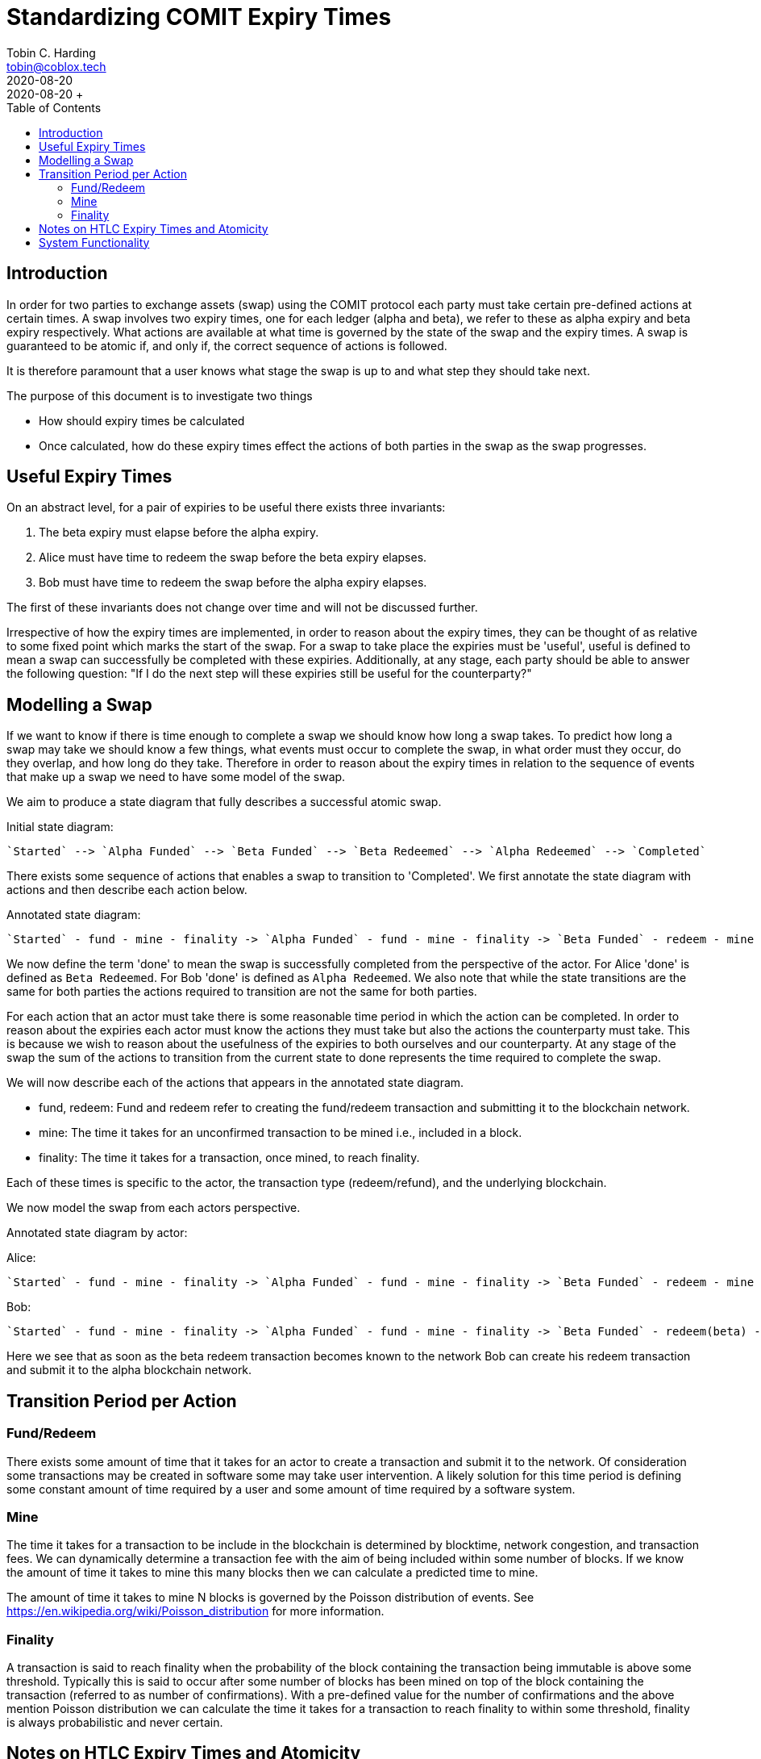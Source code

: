 = Standardizing COMIT Expiry Times
Tobin C. Harding <tobin@coblox.tech>;
:toc:
:revdate: 2020-08-20
+ Created on: {revdate} +

== Introduction

In order for two parties to exchange assets (swap) using the COMIT protocol each party must take certain pre-defined actions at certain times.
A swap involves two expiry times, one for each ledger (alpha and beta), we refer to these as alpha expiry and beta expiry respectively.
What actions are available at what time is governed by the state of the swap and the expiry times.
A swap is guaranteed to be atomic if, and only if, the correct sequence of actions is followed.

It is therefore paramount that a user knows what stage the swap is up to and what step they should take next.

The purpose of this document is to investigate two things

* How should expiry times be calculated
* Once calculated, how do these expiry times effect the actions of both parties in the swap as the swap progresses.

== Useful Expiry Times

On an abstract level, for a pair of expiries to be useful there exists three invariants:

1. The beta expiry must elapse before the alpha expiry.
2. Alice must have time to redeem the swap before the beta expiry elapses.
3. Bob must have time to redeem the swap before the alpha expiry elapses.

The first of these invariants does not change over time and will not be discussed further.

Irrespective of how the expiry times are implemented, in order to reason about the expiry times, they can be thought of as relative to some fixed point which marks the start of the swap.
For a swap to take place the expiries must be 'useful', useful is defined to mean a swap can successfully be completed with these expiries.
Additionally, at any stage, each party should be able to answer the following question: "If I do the next step will these expiries still be useful for the counterparty?"

== Modelling a Swap

If we want to know if there is time enough to complete a swap we should know how long a swap takes.
To predict how long a swap may take we should know a few things, what events must occur to complete the swap, in what order must they occur, do they overlap, and how long do they take.
Therefore in order to reason about the expiry times in relation to the sequence of events that make up a swap we need to have some model of the swap.

We aim to produce a state diagram that fully describes a successful atomic swap.

Initial state diagram:

        `Started` --> `Alpha Funded` --> `Beta Funded` --> `Beta Redeemed` --> `Alpha Redeemed` --> `Completed`

There exists some sequence of actions that enables a swap to transition to 'Completed'.
We first annotate the state diagram with actions and then describe each action below.

Annotated state diagram:

        `Started` - fund - mine - finality -> `Alpha Funded` - fund - mine - finality -> `Beta Funded` - redeem - mine - finality -> `Beta Redeemed` - redeem - mine - finality -> `Alpha Redeemed` --> `Completed`

We now define the term 'done' to mean the swap is successfully completed from the perspective of the actor.
For Alice 'done' is defined as `Beta Redeemed`.
For Bob 'done' is defined as `Alpha Redeemed`.
We also note that while the state transitions are the same for both parties the actions required to transition are not the same for both parties.

For each action that an actor must take there is some reasonable time period in which the action can be completed.
In order to reason about the expiries each actor must know the actions they must take but also the actions the counterparty must take.
This is because we wish to reason about the usefulness of the expiries to both ourselves and our counterparty.
At any stage of the swap the sum of the actions to transition from the current state to done represents the time required to complete the swap.

We will now describe each of the actions that appears in the annotated state diagram.

* fund, redeem: Fund and redeem refer to creating the fund/redeem transaction and submitting it to the blockchain network.
* mine: The time it takes for an unconfirmed transaction to be mined i.e., included in a block.
* finality: The time it takes for a transaction, once mined, to reach finality.

Each of these times is specific to the actor, the transaction type (redeem/refund), and the underlying blockchain.

We now model the swap from each actors perspective.

Annotated state diagram by actor:

Alice:

        `Started` - fund - mine - finality -> `Alpha Funded` - fund - mine - finality -> `Beta Funded` - redeem - mine - finality -> `Beta Redeemed` --> `Done`

Bob:

        `Started` - fund - mine - finality -> `Alpha Funded` - fund - mine - finality -> `Beta Funded` - redeem(beta) - redeem(alpha) - mine - finality -> `Done`

Here we see that as soon as the beta redeem transaction becomes known to the network Bob can create his redeem transaction and submit it to the alpha blockchain network.


== Transition Period per Action

=== Fund/Redeem

There exists some amount of time that it takes for an actor to create a transaction and submit it to the network.
Of consideration some transactions may be created in software some may take user intervention.
A likely solution for this time period is defining some constant amount of time required by a user and some amount of time required by a software system.

=== Mine

The time it takes for a transaction to be include in the blockchain is determined by blocktime, network congestion, and transaction fees.
We can dynamically determine a transaction fee with the aim of being included within some number of blocks.
If we know the amount of time it takes to mine this many blocks then we can calculate a predicted time to mine.

The amount of time it takes to mine N blocks is governed by the Poisson distribution of events.
See https://en.wikipedia.org/wiki/Poisson_distribution for more information.

=== Finality

A transaction is said to reach finality when the probability of the block containing the transaction being immutable is above some threshold.
Typically this is said to occur after some number of blocks has been mined on top of the block containing the transaction (referred to as number of confirmations).
With a pre-defined value for the number of confirmations and the above mention Poisson distribution we can calculate the time it takes for a transaction to reach finality to within some threshold, finality is always probabilistic and never certain.

== Notes on HTLC Expiry Times and Atomicity

COMIT swaps are atomic due to the functionality provide by Hash Time Locked Contracts.
Mapped to COMIT swap parlance, a user may not refund until after the expiry time has elapsed.

In order for a swap to be guaranteed atomic the redeem transaction must be included in the blockchain _before_ the expiry time elapses.
A transaction can not be said to be included until it has reached finality and is deemed immutable.
After an expiry has elapsed a redeem transaction cannot be guaranteed because a refund transaction (i.e. another transaction spending the same outputs) could be submitted to the network at the same time.
Given that the two transactions are mutually-exclusive, only one of them can be mined into a block.

Therefore, there exists a time `T` after which attempting the redeem action is considered 'unsafe' because there is not enough time for the transaction to be mined and reach finality.

== System Functionality

The system is expected to provide the following functionality:

.Requirements
1. Given two blockchains, create a pair of useful expiries.
2. Given a pair of expiries and their respective blockchains, determine if the expiries are useful.
3. Given the current swap state, determine what the user should do.

The expiries shall be represented as a duration i.e. a relative expiry time.
Useful should be able to be calculated from some given reference point i.e., these expiries are useful if we want to start the swap at time T.
Given the current swap state, some way of determining time from the perspective of the underlying blockchain, and the expiries the system should be able to determine whether the expiries are useful to both actors.
